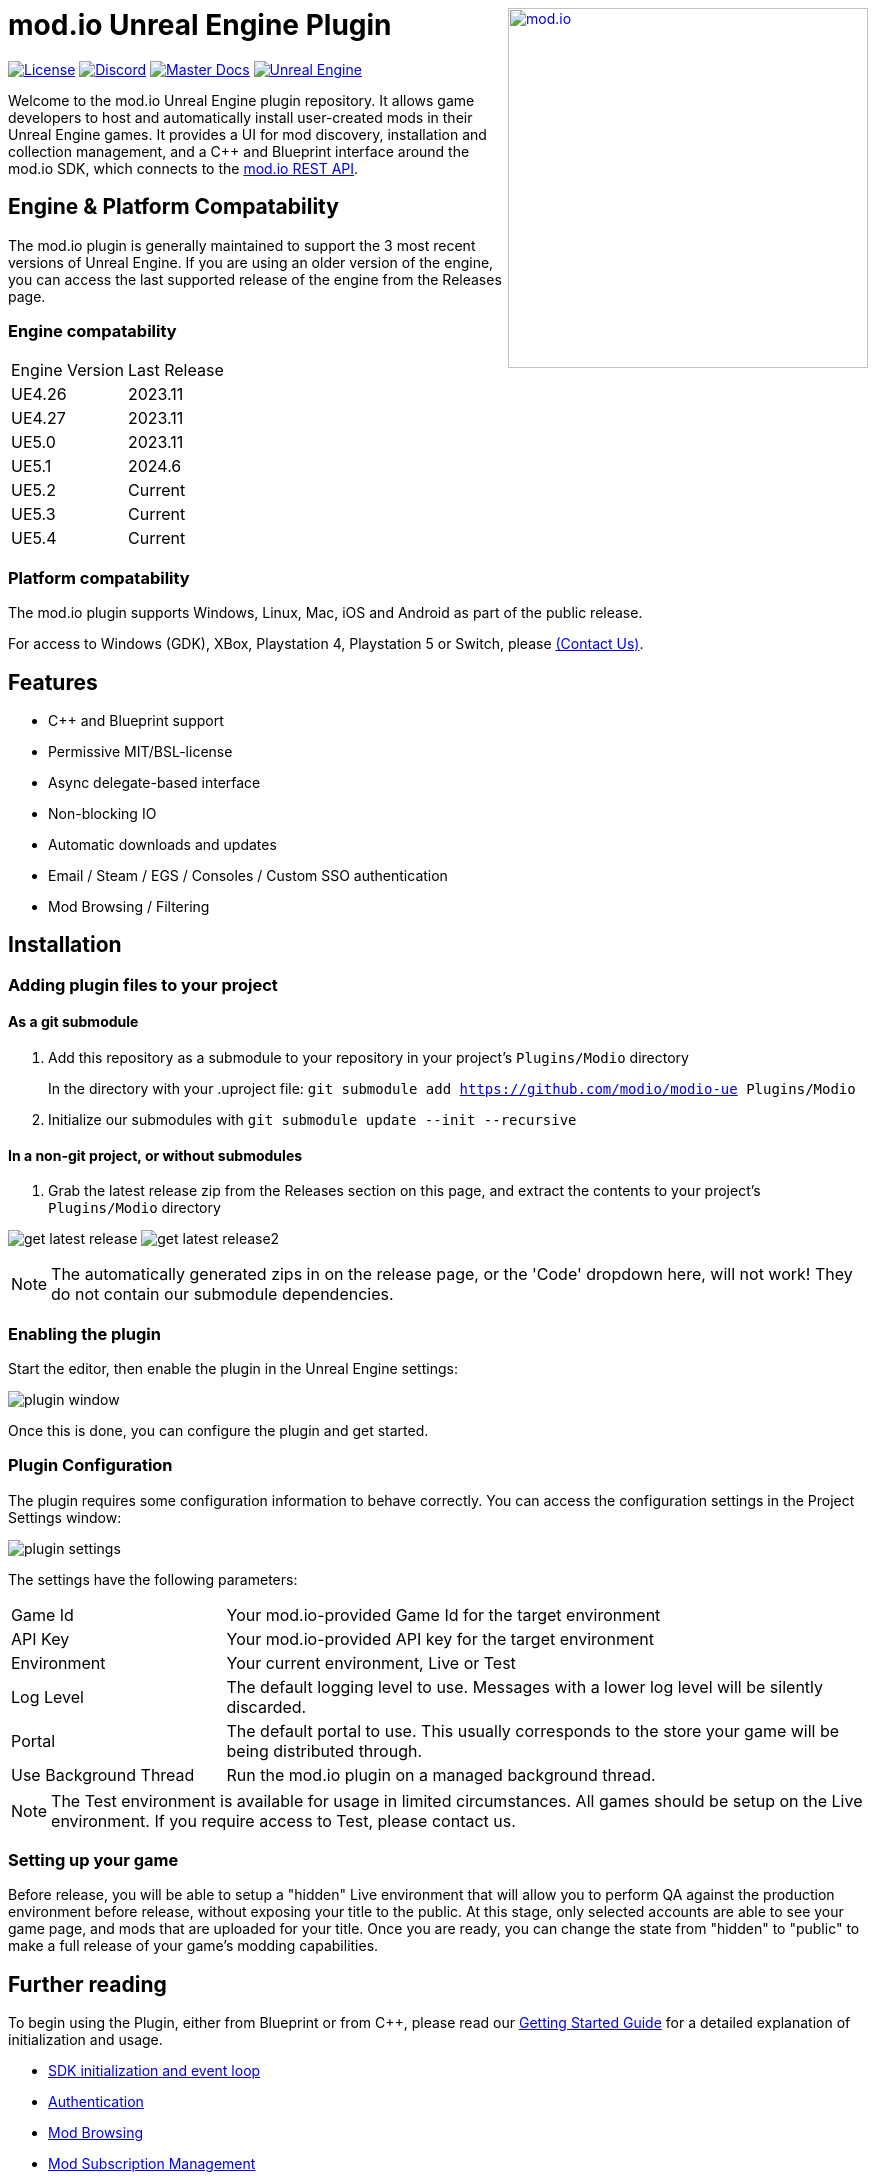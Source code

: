 ++++
<a href="https://mod.io"><img src="https://mod.io/images/branding/modio-logo-bluedark.svg" alt="mod.io" width="360" align="right"/></a>
++++
# mod.io Unreal Engine Plugin

image:https://img.shields.io/badge/license-MIT-brightgreen.svg[alt="License", link="https://github.com/modio/modio-sdk/blob/master/LICENSE"]
image:https://img.shields.io/discord/389039439487434752.svg?label=Discord&logo=discord&color=7289DA&labelColor=2C2F33[alt="Discord", link="https://discord.mod.io"]
image:https://img.shields.io/badge/docs-master-green.svg[alt="Master Docs", link="https://docs.mod.io/unreal/"]
image:https://img.shields.io/badge/Unreal-4.26%2B-dea309[alt="Unreal Engine", link="https://www.unrealengine.com"]

Welcome to the mod.io Unreal Engine plugin repository. It allows game developers to host and automatically install user-created mods in their Unreal Engine games. It provides a UI for mod discovery, installation and collection management, and a C++ and Blueprint interface around the mod.io SDK, which connects to the https://docs.mod.io[mod.io REST API].

++++
<!--- <p align="center"><a href="https://www.unrealengine.com/marketplace/en-US/slug/mod-browser-manager"><img src="https://image.mod.io/members/c4ca/1/profileguides/unreal.png" alt="unreal" width="380" height="133"></a></p> --->
++++

## Engine & Platform Compatability

The mod.io plugin is generally maintained to support the 3 most recent versions of Unreal Engine. If you are using an older version of the engine, you can access the last supported release of the engine from the Releases page.

### Engine compatability

|===
|Engine Version | Last Release
|UE4.26 | 2023.11
|UE4.27 | 2023.11
|UE5.0 | 2023.11
|UE5.1 | 2024.6
|UE5.2 | Current
|UE5.3 | Current
|UE5.4 | Current
|===

### Platform compatability

The mod.io plugin supports Windows, Linux, Mac, iOS and Android as part of the public release.

For access to Windows (GDK), XBox, Playstation 4, Playstation 5 or Switch, please <<contact-us,(Contact Us)>>.


## Features

* C++ and Blueprint support
* Permissive MIT/BSL-license
* Async delegate-based interface
* Non-blocking IO
* Automatic downloads and updates
* Email / Steam / EGS / Consoles / Custom SSO authentication
* Mod Browsing / Filtering

== Installation

=== Adding plugin files to your project
==== As a git submodule

. Add this repository as a submodule to your repository in your project's `Plugins/Modio` directory
+
In the directory with your .uproject file: `git submodule add https://github.com/modio/modio-ue Plugins/Modio`
. Initialize our submodules with `git submodule update --init --recursive`

==== In a non-git project, or without submodules

. Grab the latest release zip from the Releases section on this page, and extract the contents to your project's `Plugins/Modio` directory

image:Doc/img/get_latest_release.png[] image:Doc/img/get_latest_release2.png[]

NOTE: The automatically generated zips in on the release page, or the 'Code' dropdown here, will not work! They do not contain our submodule dependencies. 

=== Enabling the plugin

Start the editor, then enable the plugin in the Unreal Engine settings:

image::Doc/img/plugin_window.png[]

Once this is done, you can configure the plugin and get started.

=== Plugin Configuration

The plugin requires some configuration information to behave correctly. You can access the configuration settings in the Project Settings window:

image::Doc/img/plugin_settings.png[]

The settings have the following parameters:

[.stretch,stripes=odd,frame=none, cols="25%,~"]
|===
|[.paramname]#Game Id#|Your mod.io-provided Game Id for the target environment
|[.paramname]#API Key#|Your mod.io-provided API key for the target environment
|[.paramname]#Environment#|Your current environment, Live or Test
|[.paramname]#Log Level#|The default logging level to use. Messages with a lower log level will be silently discarded.
|[.paramname]#Portal#|The default portal to use. This usually corresponds to the store your game will be being distributed through.
|[.paramname]#Use Background Thread#|Run the mod.io plugin on a managed background thread.
|===

NOTE: The Test environment is available for usage in limited circumstances. All games should be setup on the Live environment. If you require access to Test, please contact us.

=== Setting up your game

Before release, you will be able to setup a "hidden" Live environment that will allow you to perform QA against the production environment before release, without exposing your title to the public. At this stage, only selected accounts are able to see your game page, and mods that are uploaded for your title. Once you are ready, you can change the state from "hidden" to "public" to make a full release of your game’s modding capabilities.

== Further reading

To begin using the Plugin, either from Blueprint or from C++, please read our https://docs.mod.io/unreal/[Getting Started Guide] for a detailed explanation of initialization and usage.

* https://docs.mod.io/unreal/getting-started/#plugin-quick-start-initialization-and-teardown[SDK initialization and event loop]
* https://docs.mod.io/unreal/getting-started/#plugin-quick-start-user-authentication[Authentication]
* https://docs.mod.io/unreal/getting-started/#plugin-quick-start-browsing-available-mods[Mod Browsing]
* https://docs.mod.io/unreal/getting-started/#plugin-quick-start-mod-subscriptions-and-management[Mod Subscription Management]
* https://docs.mod.io/unreal/mod-creation-tool/[Content Creation & Upload Tool]

=== User Interface

mod.io also provides a separate plugin for building an in-game UI. This includes a template for mod browsing, searching, collection management etc, as well as a set of components for customizing or building your own in-game UI. You can download that from the  https://github.com/modio/modio-ue-component-ui[Component UI Repository].

=== Profiling

The mod.io SDK ships with some profiling features that are integrated into Unreal's stat commands. You can read more about enabling profiling link:Doc/profiling.adoc[here].

=== Sample Projects

You can find a sample project demonstrating basic mod.io functionality link:https://go.mod.io/ue5-sample[here].

== Game studios and Publishers [[contact-us]]

If you need assistance with 1st party approvals, or require a private, white-label UGC solution. mailto:developers@mod.io[Contact us] to discuss.

== Contributions Welcome

Our Unreal Engine plugin is public and open source. Game developers are welcome to utilize it directly, to add support for mods in their games, or fork it for their games customized use. Want to make changes to our plugin? Submit a pull request with your recommended changes to be reviewed.

== Other Repositories

Our aim with https://mod.io[mod.io], is to provide an https://docs.mod.io[open modding API]. You are welcome to https://github.com/modio[view, fork and contribute to our other codebases] in use.

